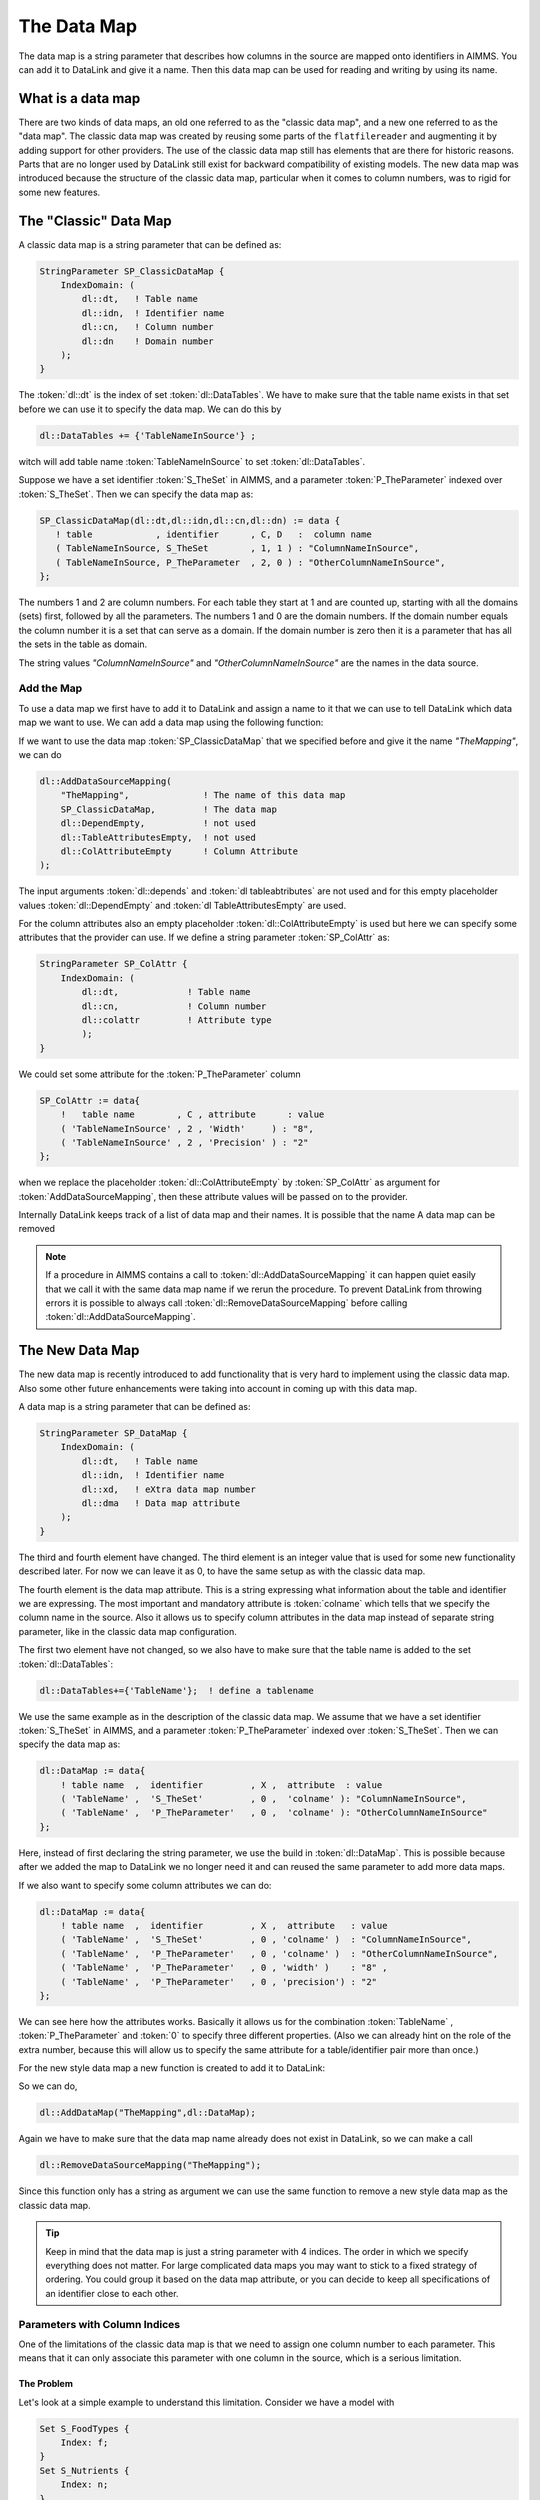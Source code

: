 The Data Map
******************

The data map is a string parameter that describes how columns in the source are mapped onto identifiers in AIMMS. You can add it to DataLink and give it a name. Then this data map can be used for reading and writing by using its name. 


What is a data map
==================

There are two kinds of data maps, an old one referred to as the "classic data map", and a new one referred to as the "data map". The classic data map was created by reusing some parts of the ``flatfilereader`` and augmenting it by adding support for other providers. The use of the classic data map still has elements that are there for historic reasons. Parts that are no longer used by DataLink still exist for backward compatibility of existing models. The new data map was introduced because the structure of the classic data map, particular when it comes to column numbers, was to rigid for some new features.


The "Classic" Data Map
======================

A classic data map is a string parameter that can be defined as:

.. code-block:: aimms

    StringParameter SP_ClassicDataMap {
        IndexDomain: (
            dl::dt,   ! Table name
            dl::idn,  ! Identifier name
            dl::cn,   ! Column number
            dl::dn    ! Domain number
        );
    } 

The :token:`dl::dt` is the index of set :token:`dl::DataTables`. We have to make sure that the table name exists in that set before we can use it to specify the data map. We can do this by

.. code-block:: aimms

    dl::DataTables += {'TableNameInSource'} ;

witch will add table name :token:`TableNameInSource` to set :token:`dl::DataTables`. 

Suppose we have a set identifier  :token:`S_TheSet` in AIMMS, and a parameter  :token:`P_TheParameter` indexed over :token:`S_TheSet`. Then we can specify the data map as:

.. code-block:: aimms

     SP_ClassicDataMap(dl::dt,dl::idn,dl::cn,dl::dn) := data { 
        ! table            , identifier      , C, D   :  column name
        ( TableNameInSource, S_TheSet        , 1, 1 ) : "ColumnNameInSource",
        ( TableNameInSource, P_TheParameter  , 2, 0 ) : "OtherColumnNameInSource", 
     };

The numbers 1 and 2 are column numbers. For each table they start at 1 and are counted up, starting with all the domains (sets) first, followed by all the parameters. The numbers 1 and 0 are the domain numbers. If the domain number equals the column number it is a set that can serve as a domain. If the domain number is zero then it is a parameter that has all the sets in the table as domain.

The string values *"ColumnNameInSource"* and *"OtherColumnNameInSource"* are the names in the data source.



.. _LinkAddClassicDataMap:

Add the Map
-----------

To use a data map we first have to add it to DataLink and assign a name to it that we can use to tell DataLink which data map we want to use. We can add a data map using the following function:

.. js:function:: dl::AddDataSourceMapping(MapName,DataMap,ColDepend,TableAttribute,ColAttribute)

    :param MapName: String representing the name of the data map
    :param DataMap: The data map we add to DataLink
    :param ColDepend: not used
    :param TableAttribute: not used
    :param ColAttribute: Column attributes (optional) 

If we want to use the data map :token:`SP_ClassicDataMap` that we specified before and give it the name  *"TheMapping"*, we can do

.. code-block:: aimms

    dl::AddDataSourceMapping(
        "TheMapping",              ! The name of this data map
        SP_ClassicDataMap,         ! The data map
        dl::DependEmpty,           ! not used
        dl::TableAttributesEmpty,  ! not used
        dl::ColAttributeEmpty      ! Column Attribute
    );

The input arguments :token:`dl::depends`  and :token:`dl tableabtributes` are not used and for this empty placeholder values :token:`dl::DependEmpty` and :token:`dl TableAttributesEmpty` are used.

For the column attributes also an empty placeholder :token:`dl::ColAttributeEmpty` is used but here we can specify some attributes that the provider can use. If we define a string parameter :token:`SP_ColAttr` as:

.. code-block:: aimms

    StringParameter SP_ColAttr {
        IndexDomain: (
            dl::dt,             ! Table name
            dl::cn,             ! Column number
            dl::colattr         ! Attribute type
            );
    }

We could set some attribute for the :token:`P_TheParameter` column

.. code-block:: aimms

    SP_ColAttr := data{
        !   table name        , C , attribute      : value
        ( 'TableNameInSource' , 2 , 'Width'     ) : "8", 
        ( 'TableNameInSource' , 2 , 'Precision' ) : "2" 
    };

when we replace the placeholder :token:`dl::ColAttributeEmpty` by :token:`SP_ColAttr` as argument for :token:`AddDataSourceMapping`, then these attribute values will be passed on to the provider.



Internally DataLink keeps track of a list of data map and their names. It is possible that the name 
A data map can be removed 


.. js:function:: dl::RemoveDataSourceMapping(MapName)

    :param MapName: String representing the name of the data map
  

.. note::

    If a procedure in AIMMS contains a call to :token:`dl::AddDataSourceMapping` it can happen quiet easily that we call it with the same data map name if we rerun the procedure. To prevent DataLink from throwing errors it is possible to always call :token:`dl::RemoveDataSourceMapping` before calling :token:`dl::AddDataSourceMapping`.



.. _LinkNewDataMap:

The New Data Map
================

The new data map is recently introduced to add functionality that is very hard to implement using the classic data map. Also some other future enhancements were taking into account in coming up with this data map.

A data map is a string parameter that can be defined as:

.. code-block:: aimms

    StringParameter SP_DataMap {
        IndexDomain: (
            dl::dt,   ! Table name
            dl::idn,  ! Identifier name
            dl::xd,   ! eXtra data map number
            dl::dma   ! Data map attribute 
        );
    } 


The third and fourth element have changed. The third element is an integer value that is used for some new functionality described later. For now we can leave it as 0, to have the same setup as with the classic data map. 

The fourth element is the data map attribute. This is a string expressing what information about the table and identifier we are expressing. The most important and mandatory attribute is :token:`colname` which tells that we specify the column name in the source. Also it allows us to specify column attributes in the data map instead of separate string parameter, like in the classic data map configuration. 

The first two element have not changed, so we also have to make sure that the table name is added to the set :token:`dl::DataTables`:

.. code-block:: aimms

    dl::DataTables+={'TableName'};  ! define a tablename


We use the same example as in the description of the classic data map. We assume that we have a set identifier  :token:`S_TheSet` in AIMMS, and a parameter  :token:`P_TheParameter` indexed over :token:`S_TheSet`. Then we can specify the data map as:

.. code-block:: aimms

    dl::DataMap := data{
        ! table name  ,  identifier         , X ,  attribute  : value
        ( 'TableName' ,  'S_TheSet'         , 0 ,  'colname' ): "ColumnNameInSource", 
        ( 'TableName' ,  'P_TheParameter'   , 0 ,  'colname' ): "OtherColumnNameInSource"
    };


Here, instead of first declaring the string parameter, we use the build in :token:`dl::DataMap`. This is possible because after we added the map to DataLink we no longer need it and can reused the same parameter to add more data maps.

If we also want to specify some column attributes we can do:

.. code-block:: aimms

    dl::DataMap := data{
        ! table name  ,  identifier         , X ,  attribute   : value
        ( 'TableName' ,  'S_TheSet'         , 0 , 'colname' )  : "ColumnNameInSource", 
        ( 'TableName' ,  'P_TheParameter'   , 0 , 'colname' )  : "OtherColumnNameInSource",
        ( 'TableName' ,  'P_TheParameter'   , 0 , 'width' )    : "8" ,
        ( 'TableName' ,  'P_TheParameter'   , 0 , 'precision') : "2"
    };

We can see here how the attributes works. Basically it allows us for the combination :token:`TableName` ,  :token:`P_TheParameter` and :token:`0` to specify three different properties. (Also we can already hint on the role of the extra number, because this will allow us to specify the same attribute for a table/identifier pair more than once.) 

For the new style data map a new function is created to add it to DataLink:

.. js:function:: dl::AddDataMap(MapName,DataMap)

    :param MapName: String representing the name of the data map
    :param DataMap: The data map (new style) we add to DataLink 


So we can do,  

.. code-block:: aimms

    dl::AddDataMap("TheMapping",dl::DataMap);

Again we have to make sure that the data map name already does not exist in DataLink, so we can make a call 

.. code-block:: aimms

    dl::RemoveDataSourceMapping("TheMapping");  

Since this function only has a string as argument we can use the same function to remove a new style data map as the classic data map. 


.. tip ::

    Keep in mind that the data map is just a string parameter with 4 indices. The order in which we specify everything does not matter. For large complicated data maps you may want to stick to a fixed strategy of ordering. You could group it based on the data map attribute, or you can decide to keep all specifications of an identifier close to each other.


.. _LinkColumnParameters:

Parameters with Column Indices
------------------------------


One of the limitations of the classic data map is that we need to assign one column number to each parameter. This means that it can only associate this parameter with one column in the source, which is a serious limitation. 

The Problem
```````````

Let's look at a simple example to understand this limitation. Consider we have a model with 

.. code-block:: aimms

    Set S_FoodTypes {
        Index: f;
    }
    Set S_Nutrients {
        Index: n;
    }
    Parameter P_NutrientValue{
        IndexDomain: (f,n);
    }

To read the :token:`P_NutrientValue` from a source the table must at least have the same columns as in the one-column table below.

.. csv-table:: One-column table
   :header: "FoodType", "Nutrients", "NutrientValue"
   :widths: 30, 30, 30

   "Big Mac", "Protein", 25
   "Big Mac", "Fat", 22
   "Big Mac", "Carbohydrates", 44
   "Quarter Pounder", "Protein", 32.4
   "Quarter Pounder", "Fat", 25
   "etc.", "etc.", "etc."

This table is rather awkward to work with and more importantly, when the source is supplied by an other program it is unlikely that it has this form. A more natural way to present this data is shown in the multi-column table.

.. csv-table:: Multi-column table
   :header: "FoodType", "Protein", "Fat", "Carbohydrates"
   :widths: 30, 30, 30, 30

   "Big Mac", 25, 22, 44
   "Quarter Pounder", 32.4, 25, 40.4
   "French Fries", 5, 21, 54
   "etc.", "etc.", "etc.", "etc."

There are two main difference between these two tables.

1. We see that the "data" values from the *"Nutrients"* in the one-column table are now column names in the multi-column table.

2. We see that the multi-column table no longer has a column *"NutrientValue"*, while three columns have data for/from :token:`P_NutrientValue`.


The Solution
````````````

We want to read all the data in the multi-column table into one parameter :token:`P_NutrientValue`, but now they are split among different columns. For this we introduced the extra :token:`dl::xd` in the new data map. This makes it possible to specify more than one column name for a single parameter. Consider the following data map.


.. code-block:: aimms

    dl::DataMap := data{
        ! table name  ,  identifier          , X ,  attribute   : value
        ( 'TableName' ,  'S_FoodTypes'        , 0 , 'colname' ) : "FoodType", 
        ( 'TableName' ,  'P_NutrientValue'   , 1 , 'colname' )  : "Protein",
        ( 'TableName' ,  'P_NutrientValue'   , 2 , 'colname' )  : "Fat" ,
        ( 'TableName' ,  'P_NutrientValue'   , 3 , 'colname' )  : "Carbohydrates"
    };


Here the values 1, 2 and 3 for :token:`dl::xd` have no meaning, any non zero positive integer is allowed. The purpose of these numbers is that it allows us to specify multiple columns per table/identifier pair. So they only have to be distinct for each column. When DataLink encounters those non zero numbers then:

1. DataLink will see the non zero positive value for :token:`dl::xd` and concludes that :token:`P_NutrientValue` is **NOT** a normal single column parameter.
2. DataLink looks at the index domain of parameter :token:`P_NutrientValue` and sees that it has :token:`f` and :token:`n` as index domain.
3. DataLink looks at all sets defined for table *"TableName"* and finds only set :token:`S_FoodTypes` with index :token:`f`.
4. DataLink understands that the columns correspond to elements from the set with :token:`n` as index.

This procedure will only work if the parameter have an index in the index domain that is not mapped to a column in the data map. The location of this index can be anywhere. So if :token:`C` is the column index we could have a parameter :token:`P(i,j,C)`, or :token:`P(i,C,j)`, or :token:`P(C,i,j)`.

.. tip ::

    The recommended location of the column index is the last element from the index domain. So :token:`P(i,j,C)` would be preferred over the other possibilities. For reading this is not important. For writing the table structure has to be constructed from the data from AIMMS and when the column index is last, the order DataLink receives the data resembles the row structure of the table most.


The IdxMap Attribute
````````````````````

If we use a parameter with column index then the *'colname'* attribute specifies the column name in the source. This will also be used as the value for the corresponding index. Suppose we had the set :token:`S_Nutrients` defined as:

.. code-block:: aimms

    Set S_Nutrients {
        Index: n;
        Definition: {
            {'p','f','c'}
        }
    }

If we want to read from the multi-column table we need to somehow tell which column corresponds to which elements in :token:`S_Nutrients`. For this we introduced the data map attribute :token:`idxmap` to map the index value to a column. 


.. code-block:: aimms

    dl::DataMap := data{
        ! table name  ,  identifier          , X ,  attribute   : value
        ( 'TableName' ,  'S_FoodTypes'        , 0 , 'colname' ) : "FoodType", 
        ( 'TableName' ,  'P_NutrientValue'   , 1 , 'colname' )  : "Protein",   ! xd = 1: column name "Protein" in the source
        ( 'TableName' ,  'P_NutrientValue'   , 1 , 'idxmap' )   : "p",         ! xd = 1: index n has value 'p' 
        ( 'TableName' ,  'P_NutrientValue'   , 2 , 'colname' )  : "Fat" ,
        ( 'TableName' ,  'P_NutrientValue'   , 2 , 'idxmap' )   : "f",                
        ( 'TableName' ,  'P_NutrientValue'   , 3 , 'colname' )  : "Carbohydrates"
        ( 'TableName' ,  'P_NutrientValue'   , 3 , 'idxmap' )   : "c",                
    };

In this table for *'TableName'*, *'P_NutrientValue'* and *'dl::xd = 1'* we see both a :token:`colname` and an :token:`idxmap` specified.
Here we say that column *"Protein"* in the source corresponds to :token:`P_NutrientValue(f,'p')` in the AIMMS model.  

Downloadable example
````````````````````

:download:`XLSProvider.zip<downloads/XLSProvider.zip>`

Valid tables and their domains
==============================

DataLink reads and writes tables row by row. This requires that for each parameter all elements of its index domain must be in that row. This makes that parameters become dependent on the presence of columns corresponding to their index domain. So there is a **restriction** on what kind of tables can be mapped by the data map.

We will say that all data in columns representing a set in AIMMS will be **"Domain Columns"** , because this data will also be passed on as values for the index domains of the parameters.



Indices from the same set
-------------------------

In the classic data map we explicitly spell out which column has what domain number. This allows us to use the same set as domain multiple times. 

Suppose we have a parameter :token:`P(i,j)` and a set:

.. code-block:: aimms

    Set S {
        Index: i,j;
    }

Then in the data map below it is clear that data from domain column "Si" is mapped onto the first domain index of :token:`P(i,j)` and data from domain column ``Sj`` is mapped onto onto the second domain index:

.. code-block:: aimms

    ClassicDataMap := data{
        ( 'TableOne' ,  'S'  , 1 , 1 ) : "Si",   ! Set S
        ( 'TableOne' ,  'S'  , 2 , 2 ) : "Sj",   ! Also set S 
        ( 'TableOne' ,  'P'  , 1 , 0 ) : "P" 
    };


We cannot do the same in the new data map because we do not specify the domain number. Instead of using the names of the set :token:`S`, we can use the names of the indices :token:`i` and :token:`j` to map them onto domain columns ``Si`` and ``Sj``:

.. code-block:: aimms

    dl::DataMap := data{
        ( 'TableOne' ,  'i'  , 0 , 'colname' ) : "Si",   ! Index i ( of set S )
        ( 'TableOne' ,  'j'  , 0 , 'colname' ) : "Sj",   ! Index j ( also of set S )
        ( 'TableOne' ,  'P'  , 0 , 'colname' ) : "P" 
    };



Parameters in different tables
------------------------------


Because each table is read row by row, we cannot reuse a domain columns from a different table. Suppose we want to read parameters :token:`P(i)` and :token:`Q(i)` from two different table. Then we run into problems when we try create a classic data map: 

.. code-block:: aimms

    ClassicDataMap := data{
      ! table one
        ( 'TableOne' , 'S' , 1 , 1 ) : "S", 
        ( 'TableOne' , 'P' , 2 , 0 ) : "P",  
      ! table two
        ( 'TableTwo' , 'Q' , 1 , 0 ) : "Q" ! Obvious: Cannot read this because it is missing the S column
    };

Here it becomes immediately clear that we miss a domain column for the second table. If :token:`Q` has a domain we need to have a column with domain number 1 (and thus column number 1) and so :token:`Q` cannot have column number 1.

In the new data map this is less obvious. DataLink will deduce which domain columns correspond to the index domain so we no longer have to express this explicitly. Even if we cannot see this in the data map, we still cannot have a parameter without the required domain column in the table: 

.. code-block:: aimms

    dl::DataMap := data{
      ! table one
        ( 'TableOne' , 'S' , 0 , 'colname' ) : "S", 
        ( 'TableOne' , 'P' , 0 , 'colname' ) : "P",  
      ! table two
        ( 'TableTwo' , 'Q' , 0 , 'colname' ) : "Q" ! Not so obvious: Cannot read this because it is missing the S column
    };



The shared domain of a table
----------------------------


In the classic map the mapping of the index domain of parameters are very clear. If we have a parameter :token:`P(i,j)` we know that the first column must be set containing index :token:`i`, and a second column must be the set with index :token:`j`. These will have domain number 1 and 2 and :token:`P` will have domain number 0. It clear that we cannot just add any parameter to the table, because with the domain numbers we are basically saying "use the first two columns as index domain". For this reason we can only add parameters that have the same index domain as :token:`P(i,j)`.

With the introduction of the new data map this all becomes less clear. The domain numbers are no longer used and with the column parameter, the index domains of parameters in the same table no longer have to be the same. We need some extra jargon. We will say that:

* All domain columns of a table form the **"Shared Domain"** of that table.
* All parameters in a table must be compatible with the shared domain of the table.

Now we can reason about which parameters can be in the same table. Suppose we have a parameter :token:`P(i,j)`, what :token:`Q` can be added to the table?

 :token:`Q(i,j)`
    This is possible because the index domain is the same.

 :token:`Q(i,k)`
    This is only possible if :token:`k` is and index in the same set as :token:`j` (or for situation :token:`Q(k,j)` the :token:`k` is the index in the same set as :token:`i`)

 :token:`Q(j,i)`
    Not possible. The order of the index domain must be the same (This limitation has nothing to do with the shared domain, it is just that flipping index domains would make the data transfer inefficient.)

 :token:`Q(i,j,k)`
    Not possible with the classic data map, but possible with the new data map when we use :token:`k` as the column index. In that case it is also possible to have :token:`Q(k,i,j)` or :token:`P(i,k,j)`.

 :token:`Q(i,j,k,l)`
    Not possible. We can only have one extra index in the new data map to serve as column index.


The name "shared domain" is derived from the column parameters. These parameters can have index domains with different column indices. The part of the index domain that they must have in common is the shared domain.


.. note::

    When reading a row of data, all values in the shared domain must have a valid value. Otherwise no data for parameters can be send to AIMMS. If one of the values in the shared domain is missing or invalid, the entire row will be skipped and an error will be reported.